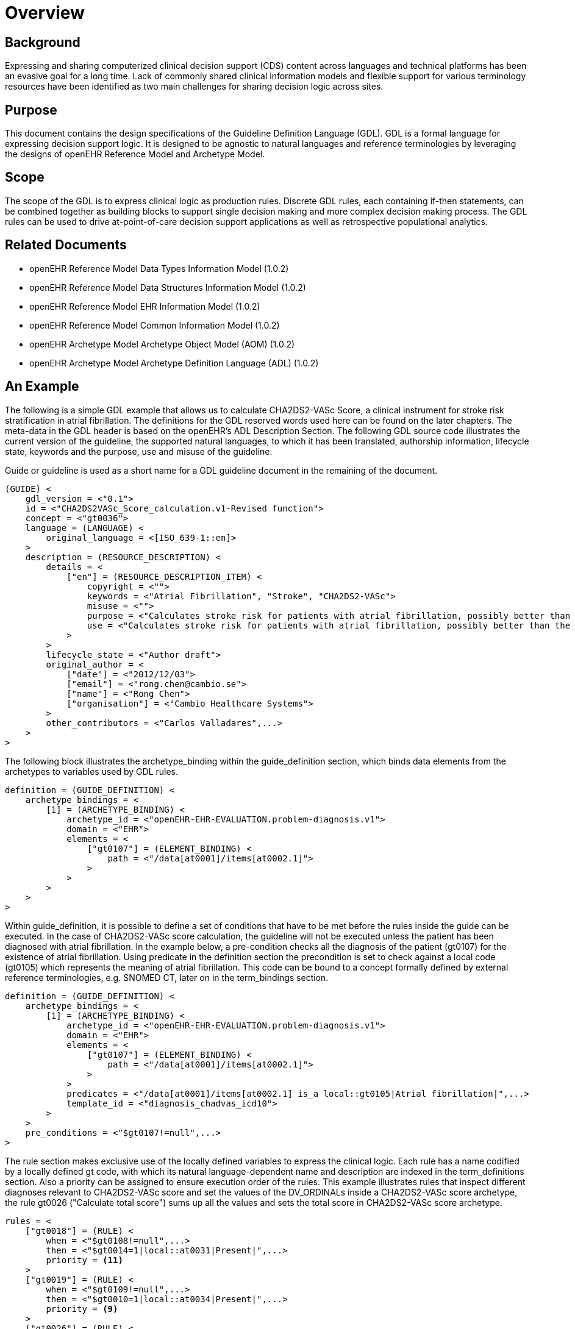 = Overview

== Background
Expressing and sharing computerized clinical decision support (CDS) content across languages and technical platforms has been an evasive goal for a long time. Lack of commonly shared clinical information models and flexible support for various terminology resources have been identified as two main challenges for sharing decision logic across sites.

== Purpose
This document contains the design specifications of the Guideline Definition Language (GDL). GDL is a formal language for expressing decision support logic. It is designed to be agnostic to natural languages and reference terminologies by leveraging the designs of openEHR Reference Model and Archetype Model.

== Scope
The scope of the GDL is to express clinical logic as production rules. Discrete GDL rules, each containing if-then statements, can be combined together as building blocks to support single decision making and more complex decision making process. The GDL rules can be used to drive at-point-of-care decision support applications as well as retrospective populational analytics.

== Related Documents
* openEHR Reference Model Data Types Information Model (1.0.2)
* openEHR Reference Model Data Structures Information Model (1.0.2)
* openEHR Reference Model EHR Information Model (1.0.2)
* openEHR Reference Model Common Information Model (1.0.2)
* openEHR Archetype Model Archetype Object Model (AOM) (1.0.2)
* openEHR Archetype Model Archetype Definition Language (ADL) (1.0.2)

== An Example
The following is a simple GDL example that allows us to calculate CHA2DS2-VASc Score, a clinical instrument for stroke risk stratification in atrial fibrillation. The definitions for the GDL reserved words used here can be found on the later chapters. The meta-data in the GDL header is based on the openEHR’s ADL Description Section. The following GDL source code illustrates the current version of the guideline, the supported natural languages, to which it has been translated, authorship information, lifecycle state, keywords and the purpose, use and misuse of the guideline.

Guide or guideline is used as a short name for a GDL guideline document in the remaining of the document.

[source, odin]
----
(GUIDE) <
    gdl_version = <"0.1">
    id = <"CHA2DS2VASc_Score_calculation.v1-Revised function">
    concept = <"gt0036">
    language = (LANGUAGE) <
        original_language = <[ISO_639-1::en]>
    >
    description = (RESOURCE_DESCRIPTION) <
        details = <
            ["en"] = (RESOURCE_DESCRIPTION_ITEM) <
                copyright = <"">
                keywords = <"Atrial Fibrillation", "Stroke", "CHA2DS2-VASc">
                misuse = <"">
                purpose = <"Calculates stroke risk for patients with atrial fibrillation, possibly better than the CHADS2 score.">
                use = <"Calculates stroke risk for patients with atrial fibrillation, possibly better than the CHADS2 score.">
            >
        >
        lifecycle_state = <"Author draft">
        original_author = <
            ["date"] = <"2012/12/03">
            ["email"] = <"rong.chen@cambio.se">
            ["name"] = <"Rong Chen">
            ["organisation"] = <"Cambio Healthcare Systems">
        >
        other_contributors = <"Carlos Valladares",...>
    >
>
----

The following block illustrates the archetype_binding within the guide_definition section, which binds data elements from the archetypes to variables used by GDL rules.

[source, odin]
----
definition = (GUIDE_DEFINITION) <
    archetype_bindings = <
        [1] = (ARCHETYPE_BINDING) <
            archetype_id = <"openEHR-EHR-EVALUATION.problem-diagnosis.v1">
            domain = <"EHR">
            elements = <
                ["gt0107"] = (ELEMENT_BINDING) <
                    path = <"/data[at0001]/items[at0002.1]">
                >
            >
        >
    >
>
----

Within guide_definition, it is possible to define a set of conditions that have to be met before the rules inside the guide can be executed. In the case of CHA2DS2-VASc score calculation, the guideline will not be executed unless the patient has been diagnosed with atrial fibrillation. In the example below, a pre-condition checks all the diagnosis of the patient (gt0107) for the existence of atrial fibrillation. Using predicate in the definition section the precondition is set to check against a local code (gt0105) which represents the meaning of atrial fibrillation. This code can be bound to a concept formally defined by external reference terminologies, e.g. SNOMED CT, later on in the term_bindings section.

[source, odin]
----
definition = (GUIDE_DEFINITION) <
    archetype_bindings = <
        [1] = (ARCHETYPE_BINDING) <
            archetype_id = <"openEHR-EHR-EVALUATION.problem-diagnosis.v1">
            domain = <"EHR">
            elements = <
                ["gt0107"] = (ELEMENT_BINDING) <
                    path = <"/data[at0001]/items[at0002.1]">
                >
            >
            predicates = <"/data[at0001]/items[at0002.1] is_a local::gt0105|Atrial fibrillation|",...>
            template_id = <"diagnosis_chadvas_icd10">
        >
    >
    pre_conditions = <"$gt0107!=null",...>
>
----

The rule section makes exclusive use of the locally defined variables to express the clinical logic. Each rule has a name codified by a locally defined gt code, with which its natural language-dependent name and description are indexed in the term_definitions section. Also a priority can be assigned to ensure execution order of the rules. This example illustrates rules that inspect different diagnoses relevant to CHA2DS2-VASc score and set the values of the DV_ORDINALs inside a CHA2DS2-VASc score archetype, the rule gt0026 ("Calculate total score") sums up all the values and sets the total score in CHA2DS2-VASc score archetype.

[source, odin]
----
rules = <
    ["gt0018"] = (RULE) <
        when = <"$gt0108!=null",...>
        then = <"$gt0014=1|local::at0031|Present|",...>
        priority = <11>
    >
    ["gt0019"] = (RULE) <
        when = <"$gt0109!=null",...>
        then = <"$gt0010=1|local::at0034|Present|",...>
        priority = <9>
    >
    ["gt0026"] = (RULE) <
        then = <"$gt0016.magnitude=( ( ( ( ( (gt0009.value+$gt0010.value)+$gt0011.value)+$gt0015.value)+$gt0012.value)+$gt0013.value)+$gt0014.value)",...>
        priority = <1>
    >
>
----

Finally we have the ontology section of the guideline, where all the terms are bond to user interface labels and description of the terms in supported natural languages.

[source, odin]
----
term_definitions = <
    ["en"] = (TERM_DEFINITION) <
        terms = <
            ["gt0003"] = (TERM) <
                text = <"Diagnosis">
            >
            ["gt0014"] = (TERM) <
                text = <"Hypertension">
            >
            ["gt0102"] = (TERM) <
                text = <"Diabetes">
            >
            ["gt0105"] = (TERM) <
                text = <"Atrial fibrillation">
            >
            ["gt0018"] = (TERM) <
                text = <"Set hypertension">
            >
            ["gt0019"] = (TERM) <
                text = <"Set diabetes">
            >
            ["gt0026"] = (TERM) <
                text = <"Calculate total score">
            >
        >
    >
>
----

In addition, local defined terms are bound to concepts or refsets defined by external reference terminologies in term_bindings. In this sample, the diagnosis of atrial fibrillation is bound to a specific code in ICD10.

[source, odin]
----
term_definitions = <
    ["ICD10"] = (TERM_BINDING) <
        bindings = <
            ["gt0105"] = (BINDING) <
                codes = <[ICD10::I48],...>
                uri = <"">
            >
        >
    >
>
----
